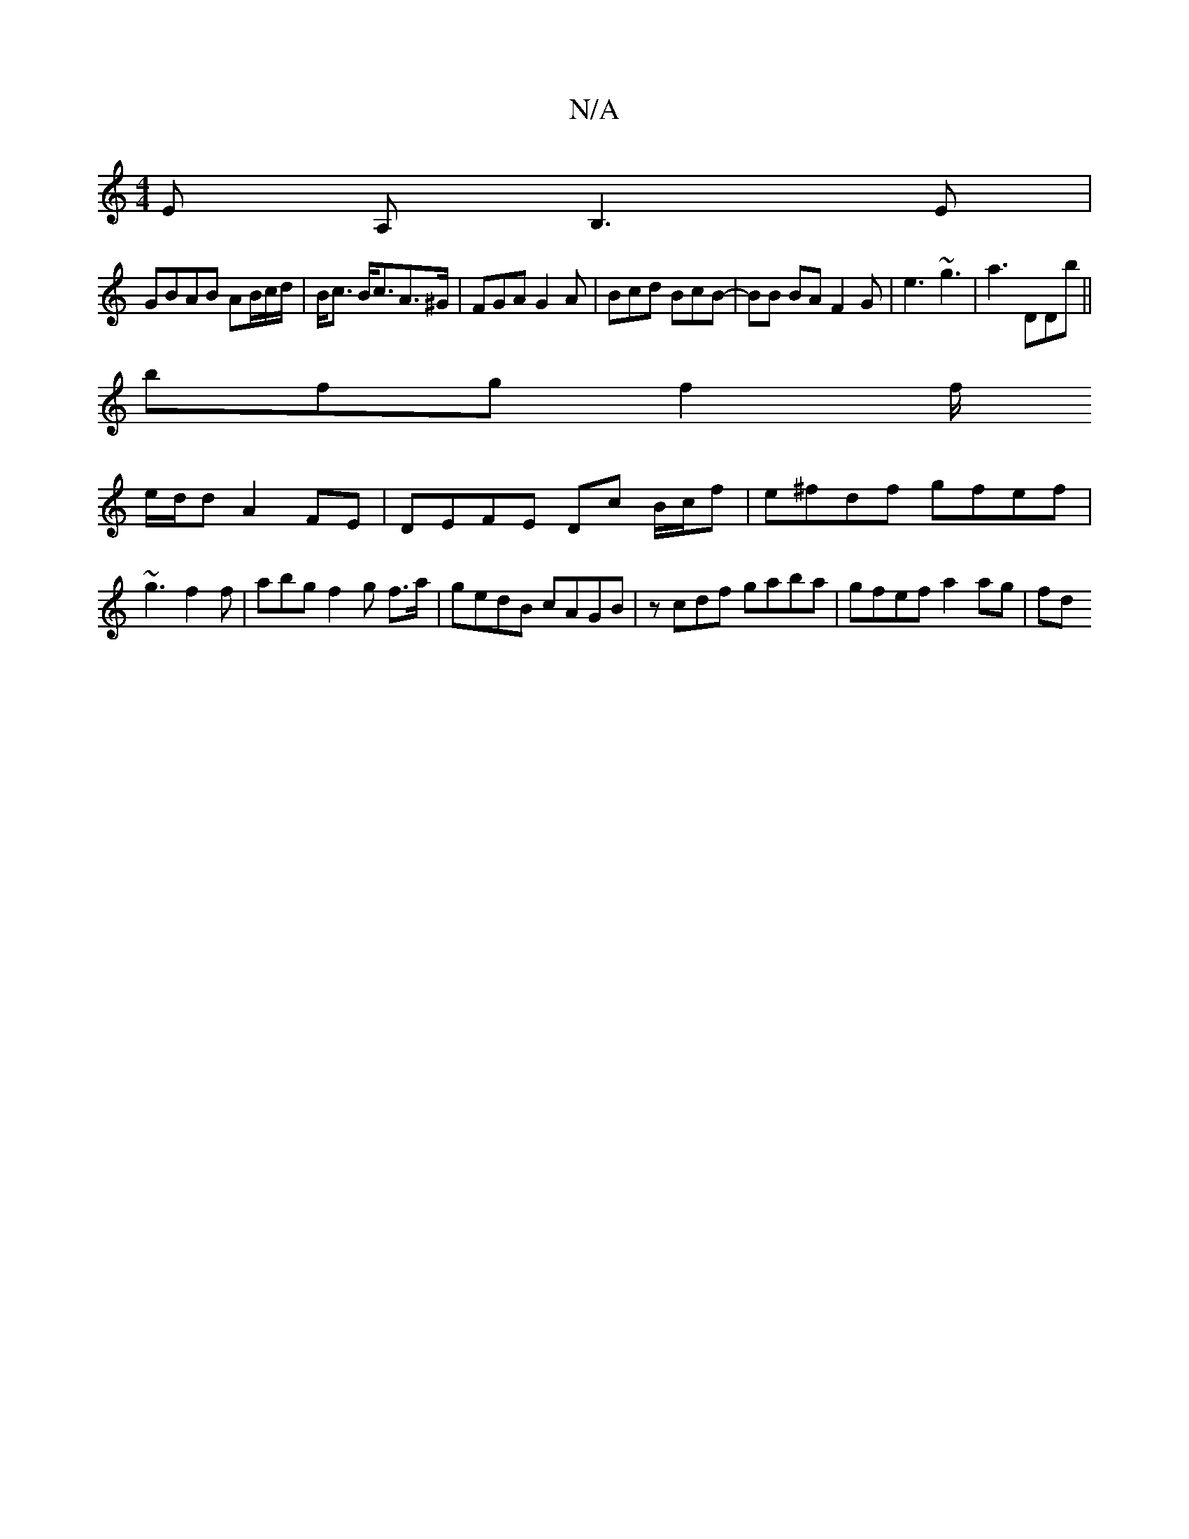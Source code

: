 X:1
T:N/A
M:4/4
R:N/A
K:Cmajor
E A,B,3 E|
GBAB AB/c/d/ | B<c B<cA>^G | FGA G2A|Bcd BcB | -BB BA F2G | e3 ~g3| a3 DDb||
bfg f2f/
e/d/d A2 FE | DEFE Dc B/c/f|e^fdf gfef|~g3 f2 f | abg f2 g f>a|gedB cAGB | zcdf gaba | gfef a2 ag | fd=